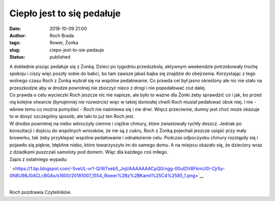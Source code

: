 Ciepło jest to się pedałuje
###########################
:date: 2018-10-09 21:00
:author: Roch Brada
:tags: Rower, Żonka
:slug: ciepo-jest-to-sie-pedauje
:status: published

| A dokładnie pisząc pedałuje się z Żonką. Dzieci po tygodniu przedszkola, aktywnym weekendzie potrzebowały trochę spokoju i ciszy więc poszły sobie do babci, bo tam zawsze jakaś bajka się znajdzie do obejrzenia. Korzystając z tego wolnego czasu Roch z Żonką wybrał się na wspólne pedałowanie. Co prawda cel był jasno określony ale nic nie stało na przeszkodzie aby w drodze powrotnej nie zboczyć nieco z drogi i nie popedałować ciut dalej.
| Co prawda o celu wycieczki Roch jeszcze nic nie napisze, ale było to ważne dla Żonki żeby sprawdzić co i jak, bo przed nią kolejne otwarcie *(bynajmniej nie rozwarcie)* więc w takiej doniosłej chwili Roch musiał pedałować obok niej. I nie - wbrew temu co można pomyśleć - Roch nie naśmiewa się i nie drwi. Wręcz przeciwnie, dumny jest choć może okazuje to w dosyć szczególny sposób, ale taki to już ten Roch jest.
| W drodze powrotnej na niebo wkroczyły ciemne i ciężkie chmury, które zwiastowały rychły deszcz. Jednak po konsultacji i dojściu do wspólnych wniosków, że nie są z cukru, Roch z Żonką pojechali jeszcze usiąść przy mały browerku, tak żeby przyklepać wspólne pedałowanie i odnalezienie celu. Podczas odpoczynku chmury rozstąpiły się i pojawiło się piękne, błękitne niebo, które towarzyszyło im do samego domu. A na miejscu okazało się, że dzieciory wraz z dziadkami puszczali samoloty pod domem. Więc dla każdego coś miłego.
| Zapis z ostatniego wypadu:

.. raw:: html

   <div class="separator" style="clear: both; text-align: center;">

` <https://1.bp.blogspot.com/-5veUL-vr1-Q/W7xeb5_JnjI/AAAAAAACpQ0/ngg-00utDV8FkmU0I-Cjr5y-0N8U98J0ACLcBGAs/s1600/20181007_1554_Rower%2Bz%2BKamil%25C4%2585_1.png>`__

.. raw:: html

   </div>

| 
| Roch pozdrawia Czytelników.

.. raw:: html

   </p>
